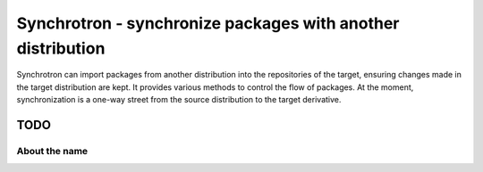 Synchrotron - synchronize packages with another distribution
============================================================

Synchrotron can import packages from another distribution into the
repositories of the target, ensuring changes made in the target
distribution are kept. It provides various methods to control the flow
of packages. At the moment, synchronization is a one-way street from the
source distribution to the target derivative.

TODO
----


About the name
^^^^^^^^^^^^^^
